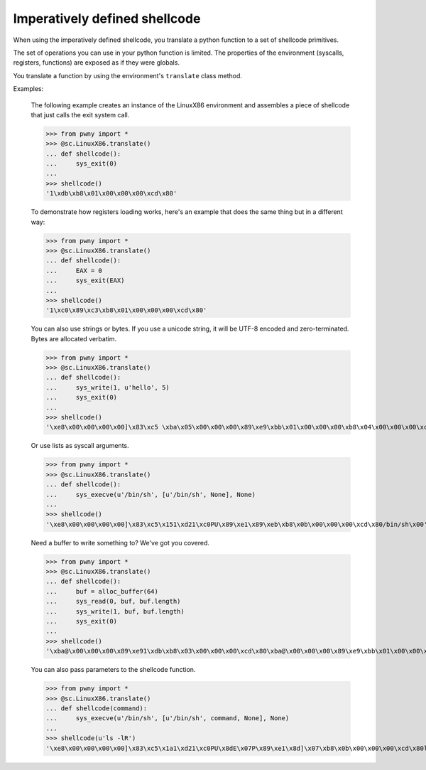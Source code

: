 .. _imperative-shellcode:

Imperatively defined shellcode
==============================

When using the imperatively defined shellcode, you translate a python function
to a set of shellcode primitives.

The set of operations you can use in your python function is limited. The
properties of the environment (syscalls, registers, functions) are exposed
as if they were globals.

You translate a function by using the environment's ``translate`` class
method.

Examples:

    The following example creates an instance of the LinuxX86 environment
    and assembles a piece of shellcode that just calls the exit system call.

    >>> from pwny import *
    >>> @sc.LinuxX86.translate()
    ... def shellcode():
    ...     sys_exit(0)
    ...
    >>> shellcode()
    '1\xdb\xb8\x01\x00\x00\x00\xcd\x80'

    To demonstrate how registers loading works, here's an example that does
    the same thing but in a different way:

    >>> from pwny import *
    >>> @sc.LinuxX86.translate()
    ... def shellcode():
    ...     EAX = 0
    ...     sys_exit(EAX)
    ...
    >>> shellcode()
    '1\xc0\x89\xc3\xb8\x01\x00\x00\x00\xcd\x80'

    You can also use strings or bytes. If you use a unicode string, it will
    be UTF-8 encoded and zero-terminated. Bytes are allocated verbatim.

    >>> from pwny import *
    >>> @sc.LinuxX86.translate()
    ... def shellcode():
    ...     sys_write(1, u'hello', 5)
    ...     sys_exit(0)
    ...
    >>> shellcode()
    '\xe8\x00\x00\x00\x00]\x83\xc5 \xba\x05\x00\x00\x00\x89\xe9\xbb\x01\x00\x00\x00\xb8\x04\x00\x00\x00\xcd\x801\xdb\xb8\x01\x00\x00\x00\xcd\x80hello\x00'

    Or use lists as syscall arguments.

    >>> from pwny import *
    >>> @sc.LinuxX86.translate()
    ... def shellcode():
    ...     sys_execve(u'/bin/sh', [u'/bin/sh', None], None)
    ...
    >>> shellcode()
    '\xe8\x00\x00\x00\x00]\x83\xc5\x151\xd21\xc0PU\x89\xe1\x89\xeb\xb8\x0b\x00\x00\x00\xcd\x80/bin/sh\x00'

    Need a buffer to write something to? We've got you covered.

    >>> from pwny import *
    >>> @sc.LinuxX86.translate()
    ... def shellcode():
    ...     buf = alloc_buffer(64)
    ...     sys_read(0, buf, buf.length)
    ...     sys_write(1, buf, buf.length)
    ...     sys_exit(0)
    ...
    >>> shellcode()
    '\xba@\x00\x00\x00\x89\xe91\xdb\xb8\x03\x00\x00\x00\xcd\x80\xba@\x00\x00\x00\x89\xe9\xbb\x01\x00\x00\x00\xb8\x04\x00\x00\x00\xcd\x801\xdb\xb8\x01\x00\x00\x00\xcd\x80'

    You can also pass parameters to the shellcode function.

    >>> from pwny import *
    >>> @sc.LinuxX86.translate()
    ... def shellcode(command):
    ...     sys_execve(u'/bin/sh', [u'/bin/sh', command, None], None)
    ...
    >>> shellcode(u'ls -lR')
    '\xe8\x00\x00\x00\x00]\x83\xc5\x1a1\xd21\xc0PU\x8dE\x07P\x89\xe1\x8d]\x07\xb8\x0b\x00\x00\x00\xcd\x80ls -lR\x00/bin/sh\x00'
